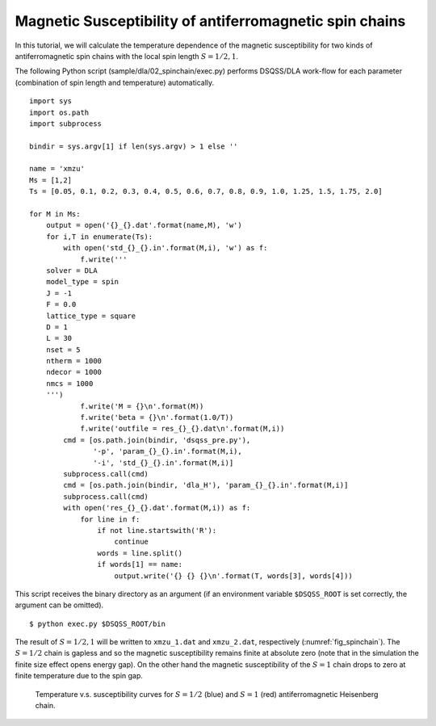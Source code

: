 Magnetic Susceptibility of antiferromagnetic spin chains
============================================================

In this tutorial, we will calculate the temperature dependence of the magnetic susceptibility for two kinds of antiferromagnetic spin chains with the local spin length :math:`S=1/2, 1`.

The following Python script (sample/dla/02_spinchain/exec.py) performs DSQSS/DLA work-flow for each parameter (combination of spin length and temperature) automatically.
::

  import sys
  import os.path
  import subprocess

  bindir = sys.argv[1] if len(sys.argv) > 1 else ''

  name = 'xmzu'
  Ms = [1,2]
  Ts = [0.05, 0.1, 0.2, 0.3, 0.4, 0.5, 0.6, 0.7, 0.8, 0.9, 1.0, 1.25, 1.5, 1.75, 2.0]

  for M in Ms:
      output = open('{}_{}.dat'.format(name,M), 'w')
      for i,T in enumerate(Ts):
          with open('std_{}_{}.in'.format(M,i), 'w') as f:
              f.write('''
      solver = DLA
      model_type = spin
      J = -1
      F = 0.0
      lattice_type = square
      D = 1
      L = 30
      nset = 5
      ntherm = 1000
      ndecor = 1000
      nmcs = 1000
      ''')
              f.write('M = {}\n'.format(M))
              f.write('beta = {}\n'.format(1.0/T))
              f.write('outfile = res_{}_{}.dat\n'.format(M,i))
          cmd = [os.path.join(bindir, 'dsqss_pre.py'),
                 '-p', 'param_{}_{}.in'.format(M,i),
                 '-i', 'std_{}_{}.in'.format(M,i)]
          subprocess.call(cmd)
          cmd = [os.path.join(bindir, 'dla_H'), 'param_{}_{}.in'.format(M,i)]
          subprocess.call(cmd)
          with open('res_{}_{}.dat'.format(M,i)) as f:
              for line in f:
                  if not line.startswith('R'):
                      continue
                  words = line.split()
                  if words[1] == name:
                      output.write('{} {} {}\n'.format(T, words[3], words[4]))

This script receives the binary directory as an argument (if an environment variable ``$DSQSS_ROOT`` is set correctly, the argument can be omitted).
::

  $ python exec.py $DSQSS_ROOT/bin

The result of :math:`S=1/2,1` will be written to ``xmzu_1.dat`` and ``xmzu_2.dat``, respectively (:numref:`fig_spinchain`).
The :math:`S=1/2` chain is gapless and so the magnetic susceptibility remains finite at absolute zero (note that in the simulation the finite size effect opens energy gap).
On the other hand the magnetic susceptibility of the :math:`S=1` chain drops to zero at finite temperature due to the spin gap.

.. figure:: ../../../image/dla/tutorial/spinchain.*
  :name: fig_spinchain
  :alt: magnetic susceptibility curves of antiferromagnetic spin chain

  Temperature v.s. susceptibility curves for :math:`S=1/2` (blue) and :math:`S=1` (red) antiferromagnetic Heisenberg chain.


